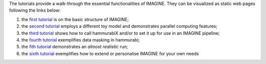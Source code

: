 The tutorials provide a walk-through the essential functionalities of IMAGINE. They can be visualized as static web pages following the links below:

1. the `first tutorial`_ is on the basic structure of IMAGINE;
2. the `second tutorial`_ employs a different toy model and demonstrates parallel computing features; 
3. the `third tutorial`_ shows how to call hammurabiX and/or to set it up for use in an IMAGINE pipeline;
4. the `fourth tutorial`_ exemplifies data masking in hammurabi;
5. the `fith tutorial`_ demonstrates an *almost realistic* run;
6. the `sixth tutorial`_ exemplifies how to extend or personalise IMAGINE for your own needs

.. _first tutorial: https://nbviewer.jupyter.org/github/IMAGINE-consortium/imagine/blob/master/tutorials/tutorial_one.ipynb
.. _second tutorial: https://nbviewer.jupyter.org/github/IMAGINE-consortium/imagine/blob/master/tutorials/tutorial_two.ipynb
.. _third tutorial: https://nbviewer.jupyter.org/github/IMAGINE-consortium/imagine/blob/master/tutorials/tutorial_three.ipynb
.. _fourth tutorial: https://nbviewer.jupyter.org/github/IMAGINE-consortium/imagine/blob/master/tutorials/tutorial_four.ipynb
.. _fith tutorial: https://nbviewer.jupyter.org/github/IMAGINE-consortium/imagine/blob/master/tutorials/tutorial_five.ipynb
.. _sixth tutorial: https://nbviewer.jupyter.org/github/IMAGINE-consortium/imagine/blob/master/tutorials/tutorial_six.ipynb
